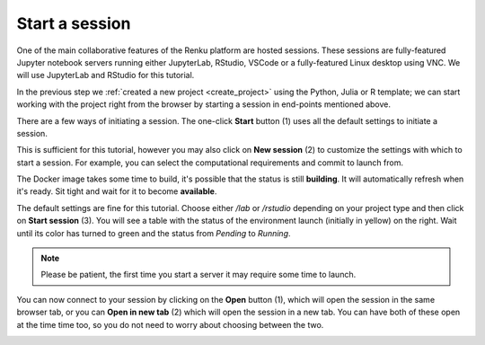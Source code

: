 .. _start_session:

Start a session
--------------------------------

One of the main collaborative features of the Renku platform are hosted
sessions. These sessions are fully-featured Jupyter notebook
servers running either JupyterLab, RStudio, VSCode or a fully-featured Linux
desktop using VNC. We will use JupyterLab and RStudio for this tutorial.

In the previous step we :ref:`created a new project <create_project>` using
the Python, Julia or R template; we can start working with the project right from the
browser by starting a session in end-points mentioned above.

There are a few ways of initiating a session. The one-click **Start** button
(1) uses all the default settings to initiate a session. 

.. image:: ../../_static/images/ui_03_start-session.png
    :width: 100%
    :align: center
    :alt: Head to sessions page

This is sufficient for this tutorial, however you may also click on
**New session** (2) to customize the settings with which to start a session. 
For example, you can select the computational requirements and commit to launch from. 

.. image:: ../../_static/images/ui_03_start-session-docker.png
    :width: 100%
    :align: center
    :alt: Docker building

The Docker image takes some time to build, it's possible that the
status is still **building**. It will automatically refresh when
it's ready. Sit tight and wait for it to become **available**.

.. image:: ../../_static/images/ui_03_start-session-ready.png
    :width: 100%
    :align: center
    :alt: Ready to start

The default settings are fine for this tutorial. Choose either */lab* or */rstudio* depending on your
project type and then click on **Start session** (3). You will see a table with the status
of the environment launch (initially in yellow) on the right.
Wait until its color has turned to green and the status from
*Pending* to *Running*.

.. note::

    Please be patient, the first time you start a server it may require
    some time to launch.

You can now connect to your session by clicking on the **Open** button (1),
which will open the session in the same browser tab, or you can **Open in new tab**
(2) which will open the session in a new tab. You can have both of these open
at the time time too, so you do not need to worry about choosing between the two.

.. image:: ../../_static/images/ui_03_start-session-open.png
    :width: 100%
    :align: center
    :alt: Connect to environment
